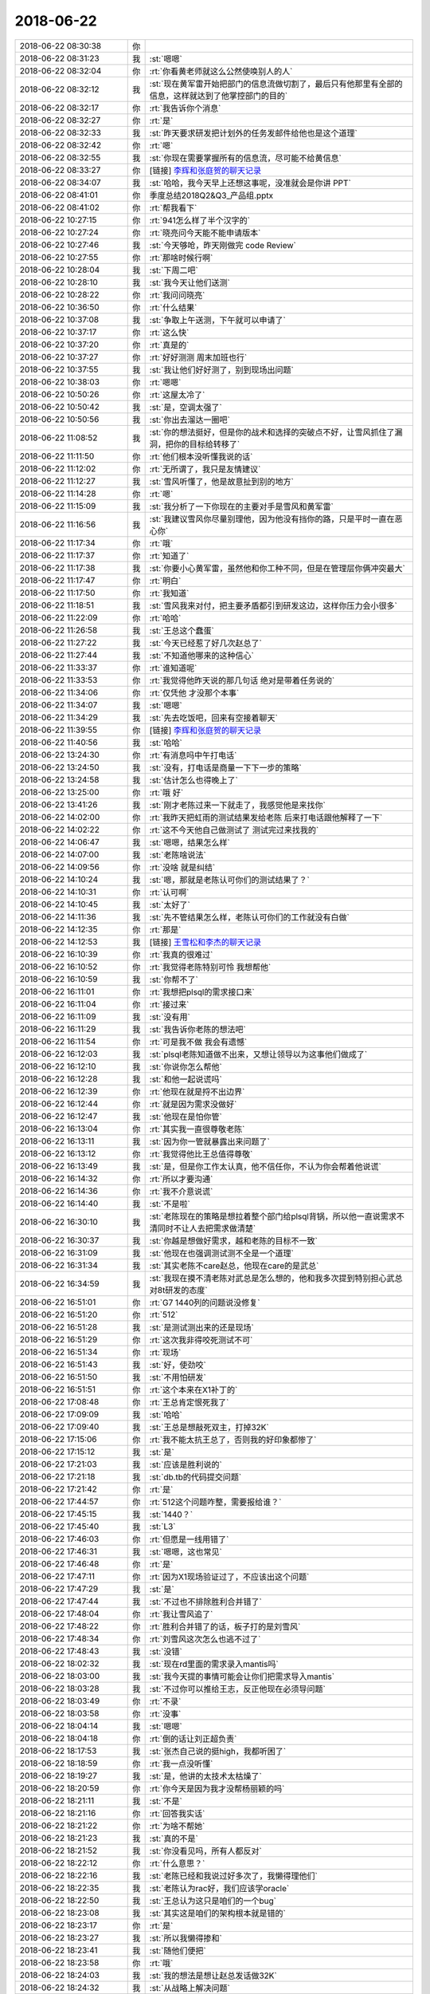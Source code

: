 2018-06-22
-------------

.. list-table::
   :widths: 25, 1, 60

   * - 2018-06-22 08:30:38
     - 你
     - .. image:: images/230987.jpg
          :width: 100px
   * - 2018-06-22 08:31:23
     - 我
     - :st:`嗯嗯`
   * - 2018-06-22 08:32:04
     - 你
     - :rt:`你看黄老师就这么公然使唤别人的人`
   * - 2018-06-22 08:32:12
     - 我
     - :st:`现在黄军雷开始把部门的信息流做切割了，最后只有他那里有全部的信息，这样就达到了他掌控部门的目的`
   * - 2018-06-22 08:32:17
     - 你
     - :rt:`我告诉你个消息`
   * - 2018-06-22 08:32:27
     - 你
     - :rt:`是`
   * - 2018-06-22 08:32:33
     - 我
     - :st:`昨天要求研发把计划外的任务发邮件给他也是这个道理`
   * - 2018-06-22 08:32:42
     - 你
     - :rt:`嗯`
   * - 2018-06-22 08:32:55
     - 我
     - :st:`你现在需要掌握所有的信息流，尽可能不给黄信息`
   * - 2018-06-22 08:33:27
     - 你
     - [链接] `李辉和张庭贺的聊天记录 <https://support.weixin.qq.com/cgi-bin/mmsupport-bin/readtemplate?t=page/favorite_record__w_unsupport>`_
   * - 2018-06-22 08:34:07
     - 我
     - :st:`哈哈，我今天早上还想这事呢，没准就会是你讲 PPT`
   * - 2018-06-22 08:41:01
     - 你
     - 季度总结2018Q2&Q3_产品组.pptx
   * - 2018-06-22 08:41:02
     - 你
     - :rt:`帮我看下`
   * - 2018-06-22 10:27:15
     - 你
     - :rt:`941怎么样了半个汉字的`
   * - 2018-06-22 10:27:24
     - 你
     - :rt:`晓亮问今天能不能申请版本`
   * - 2018-06-22 10:27:46
     - 我
     - :st:`今天够呛，昨天刚做完 code Review`
   * - 2018-06-22 10:27:55
     - 你
     - :rt:`那啥时候行啊`
   * - 2018-06-22 10:28:04
     - 我
     - :st:`下周二吧`
   * - 2018-06-22 10:28:10
     - 我
     - :st:`我今天让他们送测`
   * - 2018-06-22 10:28:22
     - 你
     - :rt:`我问问晓亮`
   * - 2018-06-22 10:36:50
     - 你
     - :rt:`什么结果`
   * - 2018-06-22 10:37:08
     - 我
     - :st:`争取上午送测，下午就可以申请了`
   * - 2018-06-22 10:37:17
     - 你
     - :rt:`这么快`
   * - 2018-06-22 10:37:20
     - 你
     - :rt:`真是的`
   * - 2018-06-22 10:37:27
     - 你
     - :rt:`好好测测 周末加班也行`
   * - 2018-06-22 10:37:55
     - 我
     - :st:`我让他们好好测了，别到现场出问题`
   * - 2018-06-22 10:38:03
     - 你
     - :rt:`嗯嗯`
   * - 2018-06-22 10:50:26
     - 你
     - :rt:`这屋太冷了`
   * - 2018-06-22 10:50:42
     - 我
     - :st:`是，空调太强了`
   * - 2018-06-22 10:50:56
     - 我
     - :st:`你出去溜达一圈吧`
   * - 2018-06-22 11:08:52
     - 我
     - :st:`你的想法挺好，但是你的战术和选择的突破点不好，让雪风抓住了漏洞，把你的目标给转移了`
   * - 2018-06-22 11:11:50
     - 你
     - :rt:`他们根本没听懂我说的话`
   * - 2018-06-22 11:12:02
     - 你
     - :rt:`无所谓了，我只是友情建议`
   * - 2018-06-22 11:12:27
     - 我
     - :st:`雪风听懂了，他是故意扯到别的地方`
   * - 2018-06-22 11:14:28
     - 你
     - :rt:`嗯`
   * - 2018-06-22 11:15:09
     - 我
     - :st:`我分析了一下你现在的主要对手是雪风和黄军雷`
   * - 2018-06-22 11:16:56
     - 我
     - :st:`我建议雪风你尽量别理他，因为他没有挡你的路，只是平时一直在恶心你`
   * - 2018-06-22 11:17:34
     - 你
     - :rt:`哦`
   * - 2018-06-22 11:17:37
     - 你
     - :rt:`知道了`
   * - 2018-06-22 11:17:38
     - 我
     - :st:`你要小心黄军雷，虽然他和你工种不同，但是在管理层你俩冲突最大`
   * - 2018-06-22 11:17:47
     - 你
     - :rt:`明白`
   * - 2018-06-22 11:17:50
     - 你
     - :rt:`我知道`
   * - 2018-06-22 11:18:51
     - 我
     - :st:`雪风我来对付，把主要矛盾都引到研发这边，这样你压力会小很多`
   * - 2018-06-22 11:22:09
     - 你
     - :rt:`哈哈`
   * - 2018-06-22 11:26:58
     - 我
     - :st:`王总这个蠢蛋`
   * - 2018-06-22 11:27:22
     - 我
     - :st:`今天已经惹了好几次赵总了`
   * - 2018-06-22 11:27:44
     - 我
     - :st:`不知道他哪来的这种信心`
   * - 2018-06-22 11:33:37
     - 你
     - :rt:`谁知道呢`
   * - 2018-06-22 11:33:53
     - 你
     - :rt:`我觉得他昨天说的那几句话 绝对是带着任务说的`
   * - 2018-06-22 11:34:06
     - 你
     - :rt:`仅凭他 才没那个本事`
   * - 2018-06-22 11:34:07
     - 我
     - :st:`嗯嗯`
   * - 2018-06-22 11:34:29
     - 我
     - :st:`先去吃饭吧，回来有空接着聊天`
   * - 2018-06-22 11:39:55
     - 你
     - [链接] `李辉和张庭贺的聊天记录 <https://support.weixin.qq.com/cgi-bin/mmsupport-bin/readtemplate?t=page/favorite_record__w_unsupport>`_
   * - 2018-06-22 11:40:56
     - 我
     - :st:`哈哈`
   * - 2018-06-22 13:24:30
     - 你
     - :rt:`有消息吗中午打电话`
   * - 2018-06-22 13:24:50
     - 我
     - :st:`没有，打电话是商量一下下一步的策略`
   * - 2018-06-22 13:24:58
     - 我
     - :st:`估计怎么也得晚上了`
   * - 2018-06-22 13:25:00
     - 你
     - :rt:`哦 好`
   * - 2018-06-22 13:41:26
     - 我
     - :st:`刚才老陈过来一下就走了，我感觉他是来找你`
   * - 2018-06-22 14:02:00
     - 你
     - :rt:`我昨天把虹雨的测试结果发给老陈  后来打电话跟他解释了一下`
   * - 2018-06-22 14:02:22
     - 你
     - :rt:`这不今天他自己做测试了 测试完过来找我的`
   * - 2018-06-22 14:06:47
     - 我
     - :st:`嗯嗯，结果怎么样`
   * - 2018-06-22 14:07:00
     - 我
     - :st:`老陈啥说法`
   * - 2018-06-22 14:09:56
     - 你
     - :rt:`没啥 就是纠结`
   * - 2018-06-22 14:10:24
     - 我
     - :st:`嗯，那就是老陈认可你们的测试结果了？`
   * - 2018-06-22 14:10:31
     - 你
     - :rt:`认可啊`
   * - 2018-06-22 14:10:45
     - 我
     - :st:`太好了`
   * - 2018-06-22 14:11:36
     - 我
     - :st:`先不管结果怎么样，老陈认可你们的工作就没有白做`
   * - 2018-06-22 14:12:35
     - 你
     - :rt:`那是`
   * - 2018-06-22 14:12:53
     - 我
     - [链接] `王雪松和李杰的聊天记录 <https://support.weixin.qq.com/cgi-bin/mmsupport-bin/readtemplate?t=page/favorite_record__w_unsupport>`_
   * - 2018-06-22 16:10:39
     - 你
     - :rt:`我真的很难过`
   * - 2018-06-22 16:10:52
     - 你
     - :rt:`我觉得老陈特别可怜 我想帮他`
   * - 2018-06-22 16:10:59
     - 我
     - :st:`你帮不了`
   * - 2018-06-22 16:11:01
     - 你
     - :rt:`我想把plsql的需求接口来`
   * - 2018-06-22 16:11:04
     - 你
     - :rt:`接过来`
   * - 2018-06-22 16:11:09
     - 我
     - :st:`没有用`
   * - 2018-06-22 16:11:29
     - 我
     - :st:`我告诉你老陈的想法吧`
   * - 2018-06-22 16:11:54
     - 你
     - :rt:`可是我不做 我会有遗憾`
   * - 2018-06-22 16:12:03
     - 我
     - :st:`plsql老陈知道做不出来，又想让领导以为这事他们做成了`
   * - 2018-06-22 16:12:10
     - 我
     - :st:`你说你怎么帮他`
   * - 2018-06-22 16:12:28
     - 我
     - :st:`和他一起说谎吗`
   * - 2018-06-22 16:12:39
     - 你
     - :rt:`他现在就是捋不出边界`
   * - 2018-06-22 16:12:44
     - 你
     - :rt:`就是因为需求没做好`
   * - 2018-06-22 16:12:47
     - 我
     - :st:`他现在是怕你管`
   * - 2018-06-22 16:13:04
     - 你
     - :rt:`其实我一直很尊敬老陈`
   * - 2018-06-22 16:13:11
     - 我
     - :st:`因为你一管就暴露出来问题了`
   * - 2018-06-22 16:13:12
     - 你
     - :rt:`我觉得他比王总值得尊敬`
   * - 2018-06-22 16:13:49
     - 我
     - :st:`是，但是你工作太认真，他不信任你，不认为你会帮着他说谎`
   * - 2018-06-22 16:14:32
     - 你
     - :rt:`所以才要沟通`
   * - 2018-06-22 16:14:36
     - 你
     - :rt:`我不介意说谎`
   * - 2018-06-22 16:14:40
     - 我
     - :st:`不是啦`
   * - 2018-06-22 16:30:10
     - 我
     - :st:`老陈现在的策略是想拉着整个部门给plsql背锅，所以他一直说需求不清同时不让人去把需求做清楚`
   * - 2018-06-22 16:30:37
     - 我
     - :st:`你越是想做好需求，越和老陈的目标不一致`
   * - 2018-06-22 16:31:09
     - 我
     - :st:`他现在也强调测试测不全是一个道理`
   * - 2018-06-22 16:31:34
     - 我
     - :st:`其实老陈不care赵总，他现在care的是武总`
   * - 2018-06-22 16:34:59
     - 我
     - :st:`我现在摸不清老陈对武总是怎么想的，他和我多次提到特别担心武总对8t研发的态度`
   * - 2018-06-22 16:51:01
     - 你
     - :rt:`G7 1440列的问题说没修复`
   * - 2018-06-22 16:51:20
     - 你
     - :rt:`512`
   * - 2018-06-22 16:51:28
     - 我
     - :st:`是测试测出来的还是现场`
   * - 2018-06-22 16:51:29
     - 你
     - :rt:`这次我非得咬死测试不可`
   * - 2018-06-22 16:51:34
     - 你
     - :rt:`现场`
   * - 2018-06-22 16:51:43
     - 我
     - :st:`好，使劲咬`
   * - 2018-06-22 16:51:50
     - 我
     - :st:`不用怕研发`
   * - 2018-06-22 16:51:51
     - 你
     - :rt:`这个本来在X1补丁的`
   * - 2018-06-22 17:08:48
     - 你
     - :rt:`王总肯定恨死我了`
   * - 2018-06-22 17:09:09
     - 我
     - :st:`哈哈`
   * - 2018-06-22 17:09:40
     - 我
     - :st:`王总是想敲死双主，打掉32K`
   * - 2018-06-22 17:15:06
     - 你
     - :rt:`我不能太抗王总了，否则我的好印象都惨了`
   * - 2018-06-22 17:15:12
     - 我
     - :st:`是`
   * - 2018-06-22 17:21:03
     - 我
     - :st:`应该是胜利说的`
   * - 2018-06-22 17:21:18
     - 我
     - :st:`db.tb的代码提交问题`
   * - 2018-06-22 17:21:42
     - 你
     - :rt:`是`
   * - 2018-06-22 17:44:57
     - 你
     - :rt:`512这个问题咋整，需要报给谁？`
   * - 2018-06-22 17:45:15
     - 我
     - :st:`1440？`
   * - 2018-06-22 17:45:40
     - 我
     - :st:`L3`
   * - 2018-06-22 17:46:03
     - 你
     - :rt:`但愿是一线用错了`
   * - 2018-06-22 17:46:31
     - 我
     - :st:`嗯嗯，这也常见`
   * - 2018-06-22 17:46:48
     - 你
     - :rt:`是`
   * - 2018-06-22 17:47:11
     - 你
     - :rt:`因为X1现场验证过了，不应该出这个问题`
   * - 2018-06-22 17:47:29
     - 我
     - :st:`是`
   * - 2018-06-22 17:47:44
     - 我
     - :st:`不过也不排除胜利合并错了`
   * - 2018-06-22 17:48:04
     - 你
     - :rt:`我让雪风追了`
   * - 2018-06-22 17:48:22
     - 你
     - :rt:`胜利合并错了的话，板子打的是刘雪风`
   * - 2018-06-22 17:48:34
     - 你
     - :rt:`刘雪风这次怎么也逃不过了`
   * - 2018-06-22 17:48:43
     - 我
     - :st:`没错`
   * - 2018-06-22 18:02:32
     - 我
     - :st:`现在rd里面的需求录入mantis吗`
   * - 2018-06-22 18:03:00
     - 我
     - :st:`我今天提的事情可能会让你们把需求导入mantis`
   * - 2018-06-22 18:03:28
     - 我
     - :st:`不过你可以推给王志，反正他现在必须导问题`
   * - 2018-06-22 18:03:49
     - 你
     - :rt:`不录`
   * - 2018-06-22 18:03:58
     - 你
     - :rt:`没事`
   * - 2018-06-22 18:04:14
     - 我
     - :st:`嗯嗯`
   * - 2018-06-22 18:04:18
     - 你
     - :rt:`倒的话让刘正超负责`
   * - 2018-06-22 18:17:53
     - 我
     - :st:`张杰自己说的挺high，我都听困了`
   * - 2018-06-22 18:18:59
     - 你
     - :rt:`我一点没听懂`
   * - 2018-06-22 18:19:27
     - 我
     - :st:`是，他讲的太技术太枯燥了`
   * - 2018-06-22 18:20:59
     - 你
     - :rt:`你今天是因为我才没帮杨丽颖的吗`
   * - 2018-06-22 18:21:11
     - 我
     - :st:`不是`
   * - 2018-06-22 18:21:16
     - 你
     - :rt:`回答我实话`
   * - 2018-06-22 18:21:22
     - 你
     - :rt:`为啥不帮她`
   * - 2018-06-22 18:21:23
     - 我
     - :st:`真的不是`
   * - 2018-06-22 18:21:52
     - 我
     - :st:`你没看见吗，所有人都反对`
   * - 2018-06-22 18:22:12
     - 你
     - :rt:`什么意思？`
   * - 2018-06-22 18:22:16
     - 我
     - :st:`老陈已经和我说过好多次了，我懒得理他们`
   * - 2018-06-22 18:22:35
     - 我
     - :st:`老陈认为rac好，我们应该学oracle`
   * - 2018-06-22 18:22:50
     - 我
     - :st:`王总认为这只是咱们的一个bug`
   * - 2018-06-22 18:23:08
     - 我
     - :st:`其实这是咱们的架构根本就是错的`
   * - 2018-06-22 18:23:17
     - 你
     - :rt:`是`
   * - 2018-06-22 18:23:27
     - 我
     - :st:`所以我懒得掺和`
   * - 2018-06-22 18:23:41
     - 我
     - :st:`随他们便把`
   * - 2018-06-22 18:23:58
     - 你
     - :rt:`哦`
   * - 2018-06-22 18:24:03
     - 我
     - :st:`我的想法是想让赵总发话做32K`
   * - 2018-06-22 18:24:32
     - 我
     - :st:`从战略上解决问题`
   * - 2018-06-22 18:24:36
     - 你
     - :rt:`32k和双主都得做我估计`
   * - 2018-06-22 18:24:57
     - 我
     - :st:`我估计够呛`
   * - 2018-06-22 18:25:06
     - 你
     - :rt:`双主不做的话，王总逼急了把武总都抬出来`
   * - 2018-06-22 18:25:21
     - 你
     - :rt:`32k这不计划年底出poc么`
   * - 2018-06-22 18:25:32
     - 你
     - :rt:`把赵总的规划都推翻了`
   * - 2018-06-22 18:25:35
     - 我
     - :st:`嗯嗯，你说的对`
   * - 2018-06-22 18:25:48
     - 你
     - :rt:`不行就接着推呗`
   * - 2018-06-22 18:25:59
     - 我
     - :st:`是`